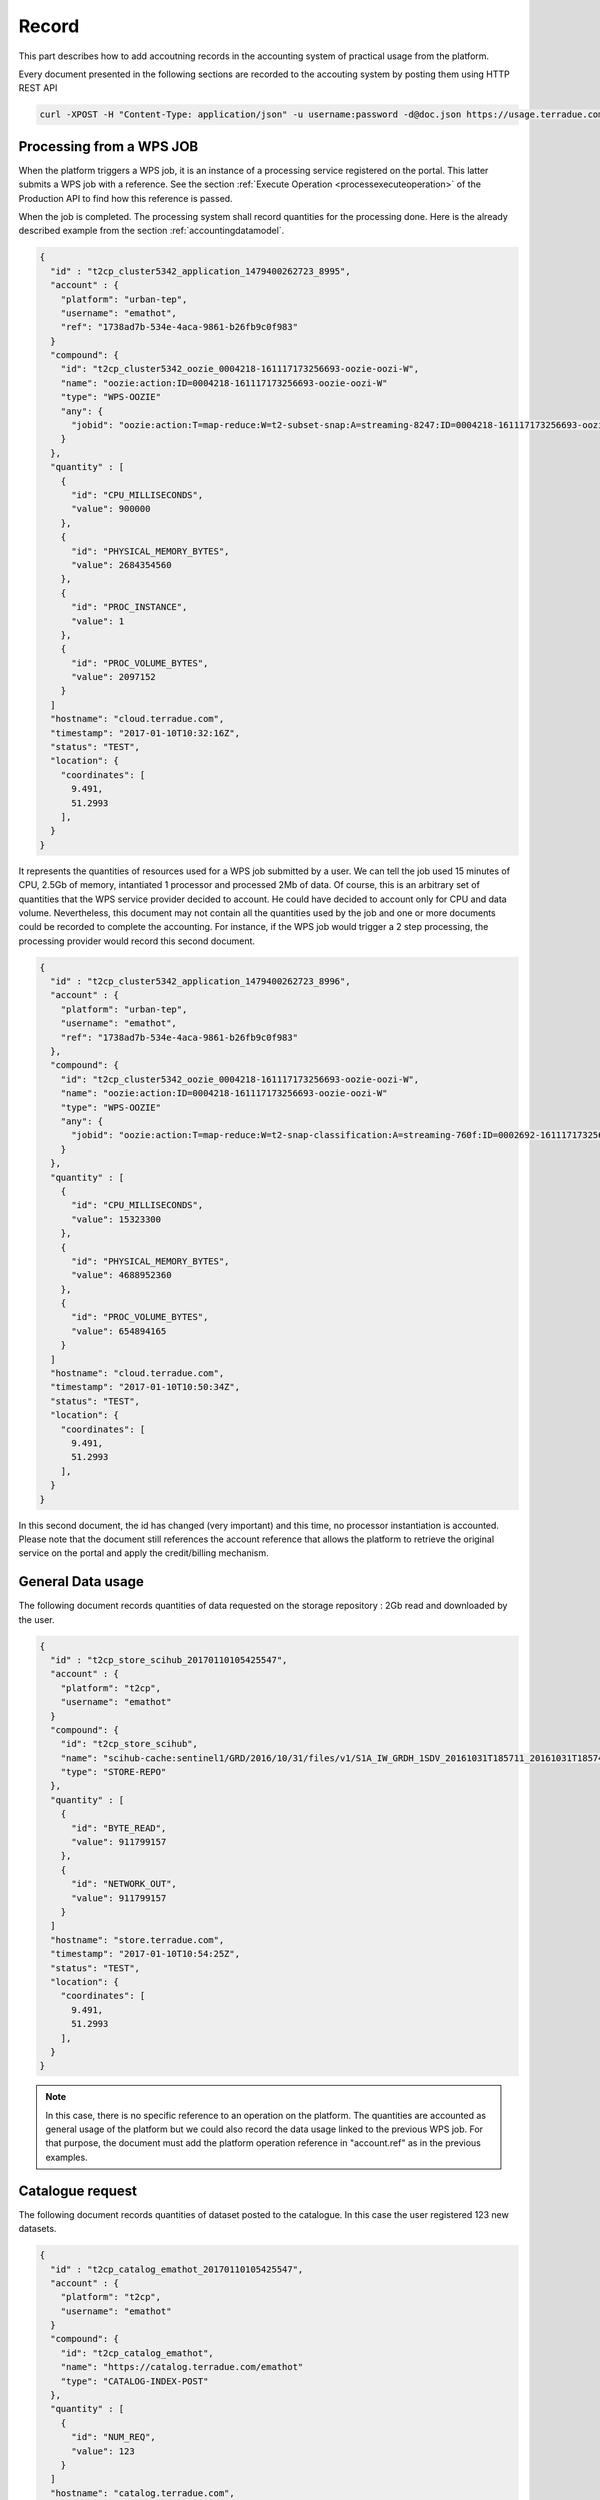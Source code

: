 .. _recordaccounting :


Record
------

This part describes how to add accoutning records in the accounting system of practical usage from the platform.

Every document presented in the following sections are recorded to the accouting system by posting them using HTTP REST API

.. code-block:: console
    
        curl -XPOST -H "Content-Type: application/json" -u username:password -d@doc.json https://usage.terradue.com/accounting/partners/acme/quantity/record


.. _recordprocaccounting :

Processing from a WPS JOB
^^^^^^^^^^^^^^^^^^^^^^^^^

When the platform triggers a WPS job, it is an instance of a processing service registered on the portal. This latter submits a WPS job with a reference. See the section :ref:`Execute Operation <processexecuteoperation>` of the Production API to find how this reference is passed.

When the job is completed. The processing system shall record quantities for the processing done. Here is the already described example from the section :ref:`accountingdatamodel`.

.. code-block:: javascript

    {
      "id" : "t2cp_cluster5342_application_1479400262723_8995",
      "account" : {
        "platform": "urban-tep",
        "username": "emathot",
        "ref": "1738ad7b-534e-4aca-9861-b26fb9c0f983"
      }
      "compound": {
        "id": "t2cp_cluster5342_oozie_0004218-161117173256693-oozie-oozi-W",
        "name": "oozie:action:ID=0004218-161117173256693-oozie-oozi-W"
        "type": "WPS-OOZIE"
        "any": {
          "jobid": "oozie:action:T=map-reduce:W=t2-subset-snap:A=streaming-8247:ID=0004218-161117173256693-oozie-oozi-W"
        }
      },
      "quantity" : [
        {
          "id": "CPU_MILLISECONDS",
          "value": 900000
        },
        {
          "id": "PHYSICAL_MEMORY_BYTES",
          "value": 2684354560
        },
        {
          "id": "PROC_INSTANCE",
          "value": 1
        },
        {
          "id": "PROC_VOLUME_BYTES",
          "value": 2097152
        }
      ]
      "hostname": "cloud.terradue.com",
      "timestamp": "2017-01-10T10:32:16Z",
      "status": "TEST",
      "location": {
        "coordinates": [
          9.491,
          51.2993
        ],
      }
    }




It represents the quantities of resources used for a WPS job submitted by a user. We can tell the job used 15 minutes of CPU, 2.5Gb of memory, intantiated 1 processor and processed 2Mb of data. Of course, this is an arbitrary set of quantities that the WPS service provider decided to account. He could have decided to account only for CPU and data volume. Nevertheless, this document may not contain all the quantities used by the job and one or more documents could be recorded to complete the accounting. For instance, if the WPS job would trigger a 2 step processing, the processing provider would record this second document.

.. code-block:: javascript

    {
      "id" : "t2cp_cluster5342_application_1479400262723_8996",
      "account" : {
        "platform": "urban-tep",
        "username": "emathot",
        "ref": "1738ad7b-534e-4aca-9861-b26fb9c0f983"
      },
      "compound": {
        "id": "t2cp_cluster5342_oozie_0004218-161117173256693-oozie-oozi-W",
        "name": "oozie:action:ID=0004218-161117173256693-oozie-oozi-W"
        "type": "WPS-OOZIE"
        "any": {
          "jobid": "oozie:action:T=map-reduce:W=t2-snap-classification:A=streaming-760f:ID=0002692-161117173256693-oozie-oozi-W"
        }
      },
      "quantity" : [
        {
          "id": "CPU_MILLISECONDS",
          "value": 15323300
        },
        {
          "id": "PHYSICAL_MEMORY_BYTES",
          "value": 4688952360
        },
        {
          "id": "PROC_VOLUME_BYTES",
          "value": 654894165
        }
      ]
      "hostname": "cloud.terradue.com",
      "timestamp": "2017-01-10T10:50:34Z",
      "status": "TEST",
      "location": {
        "coordinates": [
          9.491,
          51.2993
        ],
      }
    }



In this second document, the id has changed (very important) and this time, no processor instantiation is accounted. Please note that the document still references the account reference that allows the platform to retrieve the original service on the portal and apply the credit/billing mechanism.

.. _recorddataaccounting :

General Data usage
^^^^^^^^^^^^^^^^^^

The following document records quantities of data requested on the storage repository : 2Gb read and downloaded by the user.

.. code-block:: javascript

    {
      "id" : "t2cp_store_scihub_20170110105425547",
      "account" : {
        "platform": "t2cp",
        "username": "emathot"
      }
      "compound": {
        "id": "t2cp_store_scihub",
        "name": "scihub-cache:sentinel1/GRD/2016/10/31/files/v1/S1A_IW_GRDH_1SDV_20161031T185711_20161031T185740_013738_0160C3_1851.zip"
        "type": "STORE-REPO"
      },
      "quantity" : [
        {
          "id": "BYTE_READ",
          "value": 911799157
        },
        {
          "id": "NETWORK_OUT",
          "value": 911799157
        }
      ]
      "hostname": "store.terradue.com",
      "timestamp": "2017-01-10T10:54:25Z",
      "status": "TEST",
      "location": {
        "coordinates": [
          9.491,
          51.2993
        ],
      }
    }



.. note:: In this case, there is no specific reference to an operation on the platform. The quantities are accounted as general usage of the platform but we could also record the data usage linked to the previous WPS job. For that purpose, the document must add the platform operation reference in "account.ref" as in the previous examples.


.. _recordcatalogueaccounting :

Catalogue request
^^^^^^^^^^^^^^^^^

The following document records quantities of dataset posted to the catalogue. In this case the user registered 123 new datasets.

.. code-block:: javascript

    {
      "id" : "t2cp_catalog_emathot_20170110105425547",
      "account" : {
        "platform": "t2cp",
        "username": "emathot"
      }
      "compound": {
        "id": "t2cp_catalog_emathot",
        "name": "https://catalog.terradue.com/emathot"
        "type": "CATALOG-INDEX-POST"
      },
      "quantity" : [
        {
          "id": "NUM_REQ",
          "value": 123
        }
      ]
      "hostname": "catalog.terradue.com",
      "timestamp": "2017-01-10T10:54:25Z",
      "status": "TEST",
      "location": {
        "coordinates": [
          9.491,
          51.2993
        ],
      }
    }


